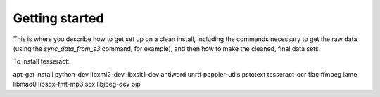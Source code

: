 Getting started
===============

This is where you describe how to get set up on a clean install, including the
commands necessary to get the raw data (using the `sync_data_from_s3` command,
for example), and then how to make the cleaned, final data sets.

To install tesseract:

apt-get install python-dev libxml2-dev libxslt1-dev antiword unrtf poppler-utils pstotext tesseract-ocr flac ffmpeg lame libmad0 libsox-fmt-mp3 sox libjpeg-dev
pip
